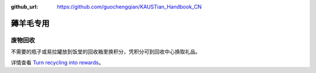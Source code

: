 :github_url: https://github.com/guochengqian/KAUSTian_Handbook_CN


薅羊毛专用
=======

废物回收
-------

不需要的瓶子或易拉罐放到饭堂的回收箱里换积分，凭积分可到回收中心换取礼品。


详情查看  `Turn recycling into rewards <https://communitylife.kaust.edu.sa/News/Pages/Page-2020-12-28_RecycleRewards.aspx>`_。 
